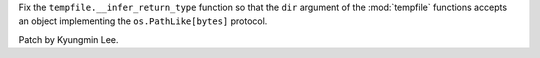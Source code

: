 Fix the ``tempfile.__infer_return_type`` function so that the ``dir``
argument of the :mod:`tempfile` functions accepts an object implementing the
``os.PathLike[bytes]`` protocol.

Patch by Kyungmin Lee.
